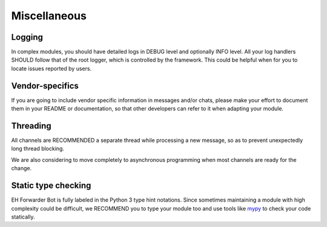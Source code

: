 Miscellaneous
=============

Logging
-------

In complex modules, you should have detailed logs in
DEBUG level and optionally INFO level. All your log
handlers SHOULD follow that of the root logger, which
is controlled by the framework. This could be helpful
when for you to locate issues reported by users.

Vendor-specifics
----------------

If you are going to include vendor specific information
in messages and/or chats, please make your effort to
document them in your README or documentation, so that
other developers can refer to it when adapting your
module.

Threading
---------

All channels are RECOMMENDED a separate thread while
processing a new message, so as to prevent unexpectedly
long thread blocking.

We are also considering to move completely to asynchronous
programming when most channels are ready for the change.


Static type checking
--------------------

EH Forwarder Bot is fully labeled in the Python 3 type
hint notations. Since sometimes maintaining a module with
high complexity could be difficult, we RECOMMEND you to
type your module too and use tools like mypy_ to check your
code statically.

.. _mypy: https://github.com/python/mypy
